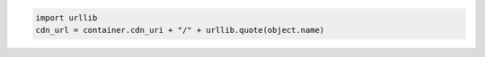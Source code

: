 .. code-block:: nodejs

.. code-block:: python

  import urllib
  cdn_url = container.cdn_uri + "/" + urllib.quote(object.name)
